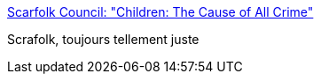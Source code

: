 :jbake-type: post
:jbake-status: published
:jbake-title: Scarfolk Council: "Children: The Cause of All Crime"
:jbake-tags: humour,politique,terrorisme,_mois_juin,_année_2018
:jbake-date: 2018-06-26
:jbake-depth: ../
:jbake-uri: shaarli/1530016246000.adoc
:jbake-source: https://nicolas-delsaux.hd.free.fr/Shaarli?searchterm=https%3A%2F%2Fscarfolk.blogspot.com%2F2017%2F05%2Fchildren-cause-of-all-crime.html&searchtags=humour+politique+terrorisme+_mois_juin+_ann%C3%A9e_2018
:jbake-style: shaarli

https://scarfolk.blogspot.com/2017/05/children-cause-of-all-crime.html[Scarfolk Council: "Children: The Cause of All Crime"]

Scrafolk, toujours tellement juste
